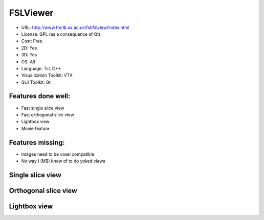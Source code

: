 .. _fslview:

FSLViewer
---------

- URL: http://www.fmrib.ox.ac.uk/fsl/fslview/index.html
- License: GPL (as a consequence of Qt)
- Cost: Free
- 2D: Yes
- 3D: Yes
- OS: All
- Language: Tcl, C++
- Visualization Toolkit: VTK
- GUI Toolkit: Qt

Features done well:
~~~~~~~~~~~~~~~~~~~

* Fast single slice view
* Fast orthogonal slice view
* Lightbox view
* Movie feature

Features missing:
~~~~~~~~~~~~~~~~~

* Images need to be voxel compatible
* No way I (MB) know of to do yoked views

.. _fsl-single-slice:

Single slice view
~~~~~~~~~~~~~~~~~

.. image:: images/fsl_single.png

.. _fsl-ortho-slice:

Orthogonal slice view
~~~~~~~~~~~~~~~~~~~~~

.. image:: images/fsl_ortho.png

.. _fsl-lightbox:

Lightbox view
~~~~~~~~~~~~~

.. image:: images/fsl_lightbox.png





